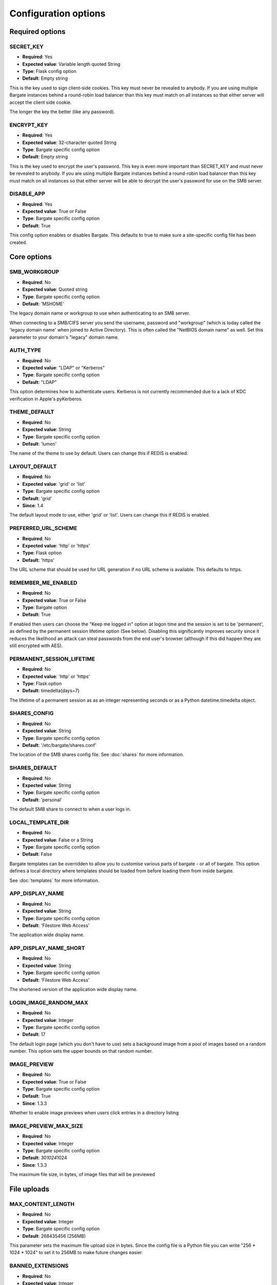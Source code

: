 Configuration options
=====================

Required options
----------------

.. _CONFIG_SECRET_KEY:

SECRET\_KEY
~~~~~~~~~~~

-  **Required**: Yes
-  **Expected value**: Variable length quoted String
-  **Type**: Flask config option
-  **Default**: Empty string

This is the key used to sign client-side cookies. This key must never be
revealed to anybody. If you are using multiple Bargate instances behind
a round-robin load balancer than this key must match on all instances so
that either server will accept the client side cookie.

The longer the key the better (like any password).

.. _CONFIG_ENCRYPT_KEY:

ENCRYPT\_KEY
~~~~~~~~~~~~

-  **Required**: Yes
-  **Expected value**: 32-character quoted String
-  **Type**: Bargate specific config option
-  **Default**: Empty string

This is the key used to encrypt the user's password. This key is even
more important than SECRET\_KEY and must never be revealed to anybody.
If you are using multiple Bargate instances behind a round-robin load
balancer than this key must match on all instances so that either server
will be able to decrypt the user's password for use on the SMB server.

.. _CONFIG_DISABLE_APP:

DISABLE\_APP
~~~~~~~~~~~~

-  **Required**: Yes
-  **Expected value**: True or False
-  **Type**: Bargate specific config option
-  **Default**: True

This config option enables or disables Bargate. This defaults to true to
make sure a site-specific config file has been created.

Core options
------------

SMB\_WORKGROUP
~~~~~~~~~~~~~~

-  **Required**: No
-  **Expected value**: Quoted string
-  **Type**: Bargate specific config option
-  **Default**: 'MSHOME'

The legacy domain name or workgroup to use when authenticating to an SMB
server.

When connecting to a SMB/CIFS server you send the username, password and
"workgroup" (which is today called the 'legacy domain name' when joined
to Active Directory). This is often called the "NetBIOS domain name" as
well. Set this parameter to your domain's "legacy" domain name.

AUTH\_TYPE
~~~~~~~~~~

-  **Required**: No
-  **Expected value**: "LDAP" or "Kerberos"
-  **Type**: Bargate specific config option
-  **Default**: "LDAP"

This option determines how to authenticate users. Kerberos is not
currently recommended due to a lack of KDC verification in Apple's
pyKerberos.

THEME\_DEFAULT
~~~~~~~~~~~~~~

-  **Required**: No
-  **Expected value**: String
-  **Type**: Bargate specific config option
-  **Default**: 'lumen'

The name of the theme to use by default. Users can change this if REDIS is enabled.

LAYOUT\_DEFAULT
~~~~~~~~~~~~~~~

-  **Required**: No
-  **Expected value**: 'grid' or 'list'
-  **Type**: Bargate specific config option
-  **Default**: 'grid'
-  **Since**: 1.4

The default layout mode to use, either 'grid' or 'list'. Users can change this if REDIS is enabled.

PREFERRED\_URL\_SCHEME
~~~~~~~~~~~~~~~~~~~~~~

-  **Required**: No
-  **Expected value**: 'http' or 'https'
-  **Type**: Flask option
-  **Default**: 'https'

The URL scheme that should be used for URL generation if no URL scheme
is available. This defaults to https.

REMEMBER\_ME\_ENABLED
~~~~~~~~~~~~~~~~~~~~~

-  **Required**: No
-  **Expected value**: True or False
-  **Type**: Bargate option
-  **Default**: True

If enabled then users can choose the "Keep me logged in" option at logon
time and the session is set to be 'permanent', as defined by the
permanent session lifetime option (See below). Disabling this
significantly improves security since it reduces the likelihood an
attack can steal passwords from the end user's browser (although if this
did happen they are still encrypted with AES).

PERMANENT\_SESSION\_LIFETIME
~~~~~~~~~~~~~~~~~~~~~~~~~~~~

-  **Required**: No
-  **Expected value**: 'http' or 'https'
-  **Type**: Flask option
-  **Default**: timedelta(days=7)

The lifetime of a permanent session as as an integer representing
seconds or as a Python datetime.timedelta object.


.. _CONFIG_SHARES_CONFIG:

SHARES\_CONFIG
~~~~~~~~~~~~~~

-  **Required**: No
-  **Expected value**: String
-  **Type**: Bargate specific config option
-  **Default**: '/etc/bargate/shares.conf'

The location of the SMB shares config file. See :doc:`shares` for more information.

SHARES\_DEFAULT
~~~~~~~~~~~~~~~

-  **Required**: No
-  **Expected value**: String
-  **Type**: Bargate specific config option
-  **Default**: 'personal'

The default SMB share to connect to when a user logs in.

LOCAL\_TEMPLATE\_DIR
~~~~~~~~~~~~~~~~~~~~

-  **Required**: No
-  **Expected value**: False or a String
-  **Type**: Bargate specific config option
-  **Default**: False

Bargate templates can be overridden to allow you to customise various parts
of bargate - or all of bargate. This option defines a local directory where
templates should be loaded from before loading them from inside bargate.

See :doc:`templates` for more information.

APP\_DISPLAY\_NAME
~~~~~~~~~~~~~~~~~~

-  **Required**: No
-  **Expected value**: String
-  **Type**: Bargate specific config option
-  **Default**: 'Filestore Web Access'

The application wide display name.

APP\_DISPLAY\_NAME\_SHORT
~~~~~~~~~~~~~~~~~~~~~~~~~

-  **Required**: No
-  **Expected value**: String
-  **Type**: Bargate specific config option
-  **Default**: 'Filestore Web Access'

The shortened version of the application wide display name.

LOGIN\_IMAGE\_RANDOM\_MAX
~~~~~~~~~~~~~~~~~~~~~~~~~

-  **Required**: No
-  **Expected value**: Integer
-  **Type**: Bargate specific config option
-  **Default**: 17

The default login page (which you don't have to use) sets a background
image from a pool of images based on a random number. This option sets
the upper bounds on that random number.

IMAGE\_PREVIEW
~~~~~~~~~~~~~~

-  **Required**: No
-  **Expected value**: True or False
-  **Type**: Bargate specific config option
-  **Default**: True
-  **Since**: 1.3.3

Whether to enable image previews when users click entries in a directory
listing

IMAGE\_PREVIEW\_MAX\_SIZE
~~~~~~~~~~~~~~~~~~~~~~~~~

-  **Required**: No
-  **Expected value**: Integer
-  **Type**: Bargate specific config option
-  **Default**: 30\ *1024*\ 1024
-  **Since**: 1.3.3

The maximum file size, in bytes, of image files that will be previewed

File uploads
------------

MAX\_CONTENT\_LENGTH
~~~~~~~~~~~~~~~~~~~~

-  **Required**: No
-  **Expected value**: Integer
-  **Type**: Bargate specific config option
-  **Default**: 268435456 (256MB)

This parameter sets the maximum file upload size in bytes. Since the
config file is a Python file you can write "256 \* 1024 \* 1024" to set
it to 256MB to make future changes easier.

BANNED\_EXTENSIONS
~~~~~~~~~~~~~~~~~~

-  **Required**: No
-  **Expected value**: Integer
-  **Type**: Bargate specific config option
-  **Default**: set([ "ade", "adp", "bat", "chm", "cmd", "com", "cpl",
   "exe", "hta", "ins", "isp", "jse", "lib", "mde", "msc", "msp", "mst",
   "pif", "scr", "sct", "shb", "sys", "vb", "vbe", "vbs", "vxd", "wsc",
   "wsf", "wsh" ])

This parameter sets the banned file extensions that Bargate should
reject on file upload. This is intended to help prevent executable files
being uploaded. If you want to disable this set the value to "set()".
This feature exists just to help protect Windows users.

LDAP Auth
---------

LDAP\_URI
~~~~~~~~~

-  **Required**: No (Yes for LDAP support)
-  **Expected value**: String
-  **Type**: Bargate specific config option
-  **Default**: 'ldaps://localhost.localdomain'

The LDAP server to connect to. This is a URI, so it should start with
ldap:// or ldaps:// and can end in a port if required.

LDAP\_SEARCH\_BASE
~~~~~~~~~~~~~~~~~~

-  **Required**: No (Yes for LDAP support)
-  **Expected value**: String
-  **Type**: Bargate specific config option
-  **Default**: ''

The LDAP base OU where searches for users should take place.

LDAP\_USER\_ATTRIBUTE
~~~~~~~~~~~~~~~~~~~~~

-  **Required**: No
-  **Expected value**: String
-  **Type**: Bargate specific config option
-  **Default**: 'sAMAccountName'

The username attribute on each user object within the directory.

LDAP\_ANON\_BIND
~~~~~~~~~~~~~~~~

-  **Required**: No
-  **Expected value**: True or False
-  **Type**: Bargate specific config option
-  **Default**: True

When searching for users in the LDAP server you need to bind to search.
By default this option is set to True, which means Bargate will bind
anonymously. If your LDAP server needs you to bind with a
username/password set this to false and fill in LDAP\_BIND\_USER and
LDAP\_BIND\_PW.

LDAP\_BIND\_USER
~~~~~~~~~~~~~~~~

-  **Required**: No
-  **Expected value**: True or False
-  **Type**: Bargate specific config option
-  **Default**: True

The username to bind with if needed for searching.

LDAP\_BIND\_PW
~~~~~~~~~~~~~~

-  **Required**: No
-  **Expected value**: True or False
-  **Type**: Bargate specific config option
-  **Default**: True

The password to bind with if needed for searching.

.. _CONFIG_SECTION_LDAP_HOME_DIR:

LDAP Home directory support
---------------------------

LDAP\_HOMEDIR
~~~~~~~~~~~~~

-  **Required**: No
-  **Expected value**: True or False
-  **Type**: Bargate specific config option
-  **Default**: False

Should bargate try to lookup the user's 'home directory' from LDAP.

LDAP\_HOME\_ATTRIBUTE
~~~~~~~~~~~~~~~~~~~~~

-  **Required**: No
-  **Expected value**: String
-  **Type**: Bargate specific config option
-  **Default**: 'homeDirectory'

What LDAP attribute holds the user's home directory.

LDAP\_HOMEDIR\_IS\_UNC
~~~~~~~~~~~~~~~~~~~~~~

-  **Required**: No
-  **Expected value**: True or False
-  **Type**: Bargate specific config option
-  **Default**: True

By default Bargate assumes that the LDAP home dir attribute contains a
non-standard UNC (Windows) path. Bargate converts the UNC path into a
standards compliant URI instead. If your LDAP server stores the home
directory attribute in the correct 'smb://server/share/folder' format
then set this to False.

Kerberos authentication
-----------------------

KRB5\_DOMAIN
~~~~~~~~~~~~

-  **Required**: No (Yes if using Kerberos authentication)
-  **Expected value**: Quoted string
-  **Type**: Bargate specific config option
-  **Default**: 'localhost.localdomain'

The Kerberos domain name. If you use Active Directory this is the
"domain name" of Active Directory, not the NT domain name.

**Do not use kerberos authentication due to CVE-2015-3206**

KRB5\_SERVICE
~~~~~~~~~~~~~

-  **Required**: No (Yes if using Kerberos authentication)
-  **Expected value**: Quoted string
-  **Type**: Bargate specific config option
-  **Default**: 'krbtgt/localdomain'

**Do not use kerberos authentication due to CVE-2015-3206**

When using Kerberos authentication you need to set the "service
principal" which usually is 'krbtgt/domain-name'. For example for
soton.ac.uk the krb5 service is 'krbtgt/soton.ac.uk'. Future versions of
Bargate will attempt to build this for you if KRB5\_SERVICE is not set
but KRB5\_DOMAIN is.

SMB authentication
------------------

SMB\_AUTH\_URI
~~~~~~~~~~~~~~

-  **Required**: No (Yes if using SMB authentication)
-  **Expected value**: Quoted string
-  **Type**: Bargate specific config option
-  **Default**: 'smb://yourdomain.tld/NETLOGON/'

SMB authentication works by connecting to an SMB URI (address) and
attempting to list the contents of a share. Thus this option should be
the address of an SMB server and share which you must authenticate to
access. Usually this can be something like
'smb://server.domain/NETLOGON' or whatever share you want to use. When
setting this up please make sure to test that invalid usernames and
passwords are not accepted by the back end server.

This feature is EXPERIMENTAL and has not received extensive testing. It
is designed for environments where LDAP and Kerberos are not available
but the SMB server is.

Two factor authentication
-------------------------

TOTP\_ENABLED
~~~~~~~~~~~~~

-  **Required**: No
-  **Expected value**: True or False
-  **Type**: Bargate specific config option
-  **Default**: False

This option enables or disables TOTP (time based one time password)
support. This implements RFC6238 two factor authentication. TOTP support
requires REDIS to be enabled.

TOTP\_IDENT
~~~~~~~~~~~

-  **Required**: No
-  **Expected value**: Quoted string
-  **Type**: Bargate specific config option
-  **Default**: 'bargate'

When using two factor authentication the application generates TOTP URLs
to give to the end user. Within this URL is an 'identity' which is
usually shown within the authenticator smartphone application to enable
the user to identify what that entry is for. This configuration option
determines what the ident is. You can safely change this ident at any
time since it is only used for the initial set up.

Logging
-------

FILE\_LOG
~~~~~~~~~

-  **Required**: No
-  **Expected value**: True or False
-  **Type**: Bargate specific config option
-  **Default**: True

Should bargate log information to files? This option exists in case you
don't want to enable file logging.

LOG\_DIR
~~~~~~~~

-  **Required**: No
-  **Expected value**: Quoted string
-  **Type**: Bargate specific config option
-  **Default**: '/tmp'

The directory to store bargate logs in.

LOG\_FILE
~~~~~~~~~

-  **Required**: No
-  **Expected value**: Quoted string
-  **Type**: Bargate specific config option
-  **Default**: 'bargate.log'

The file name of the log file that bargate should store logs in,
combined with LOG\_DIR to create a full path to the file.

LOG\_FILE\_MAX\_SIZE
~~~~~~~~~~~~~~~~~~~~

-  **Required**: No
-  **Expected value**: Integer
-  **Type**: Bargate specific config option
-  **Default**: 1048576 (1MB)

The maximum size of the log file before bargate rotates the log file and
creates a new one. Defaults to 1MB. Since the config file is a Python
file you can write "1 \* 1024 \* 1024" to set it to 1MB to make future
changes easier to write.

LOG\_FILE\_MAX\_FILES
~~~~~~~~~~~~~~~~~~~~~

-  **Required**: No
-  **Expected value**: Integer
-  **Type**: Bargate specific config option
-  **Default**: 10

The maximum size number of old rotated log files to keep. Files beyond
this limit will be deleted as new logs are rotated.

E-mail alerts
-------------

EMAIL\_ALERTS
~~~~~~~~~~~~~

-  **Required**: No
-  **Expected value**: True or False
-  **Type**: Bargate specific config option
-  **Default**: False

Enable or disable e-mail alerts when severe/critical errors are
encountered.

ADMINS
~~~~~~

-  **Required**: No
-  **Expected value**: List of strings
-  **Type**: Bargate specific config option
-  **Default**: ['root']

A list of e-mail addresses to send e-mail alerts to if enabled.

SMTP\_SERVER
~~~~~~~~~~~~

-  **Required**: No
-  **Expected value**: Strings
-  **Type**: Bargate specific config option
-  **Default**: localhost

The SMTP server to send e-mails via.

EMAIL\_FROM
~~~~~~~~~~~

-  **Required**: No
-  **Expected value**: String
-  **Type**: Bargate specific config option
-  **Default**: root

If e-mail alerts are enabled then who should they appear to be sent
from.

EMAIL\_SUBJECT
~~~~~~~~~~~~~~

-  **Required**: No
-  **Expected value**: String
-  **Type**: Bargate specific config option
-  **Default**: 'Bargate Runtime Error'

If e-mail alerts are enabled then what should the subject of the e-mail
be

REDIS
-----

REDIS\_ENABLED
~~~~~~~~~~~~~~

-  **Required**: No
-  **Expected value**: True or False
-  **Type**: Bargate specific config option
-  **Default**: True

Should Redis be used for storing user preferences and data?

REDIS\_HOST
~~~~~~~~~~~

-  **Required**: No
-  **Expected value**: String
-  **Type**: Bargate specific config option
-  **Default**: 'localhost'

What is the hostname of the Redis server. In almost all cases this
should be 'localhost'.

REDIS\_PORT
~~~~~~~~~~~

-  **Required**: No
-  **Expected value**: Integer
-  **Type**: Bargate specific config option
-  **Default**: 6379

What is the port of the Redis server. In almost all cases this should be
left as default.

SID Lookups (winbind lookups)
-----------------------------

WBINFO\_LOOKUP
~~~~~~~~~~~~~~

-  **Required**: No
-  **Expected value**: True or False
-  **Type**: Bargate specific config option
-  **Default**: False
-  **Since**: 1.4

When enabled bargate will use winbind to resolve SIDs (security identifiers) to
usernames and group names to present to the user. This enables bargate to tell the
user which user and group a file belongs to.

Turning this option requires that winbind is installed and running.

WBINFO\_BINARY
~~~~~~~~~~~~~~

-  **Required**: No
-  **Expected value**: String
-  **Type**: Bargate specific config option
-  **Default**: /usr/bin/wbinfo
-  **Since**: 1.4

The location on the local system of the 'wbinfo' binary which is used by bargate
to resolve SIDs to names.

Debugging
---------

DEBUG
~~~~~

-  **Required**: No
-  **Expected value**: True or False
-  **Type**: Flask config option
-  **Default**: False

Set to True to enable verbose debug logging

DEBUG\_TOOLBAR
~~~~~~~~~~~~~~

-  **Required**: No
-  **Expected value**: True or False
-  **Type**: Bargate specific config option
-  **Default**: False

Set to True to enable the Flask Debug Toolbar. **DO NOT USE THIS IN
PRODUCTION.** This exposes SECRET\_KEY and ENCRYPT\_KEY which should
only be known by the application. The Flask debug toolbar is documented
here: https://flask-debugtoolbar.readthedocs.org/en/latest/

This option requires you install Flask-DebugToolbar::

  pip install Flask-DebugToolbar

DEBUG\_FULL\_ERRORS
~~~~~~~~~~~~~~~~~~~

-  **Required**: No
-  **Expected value**: True or False
-  **Type**: Bargate specific config option
-  **Default**: False

When errors are generated from the SMB server most of the time Bargate
redirects the user to the parent folder and shows a simplified error
message, but this can hide the real error. To prevent this behaviour set
DEBUG\_FULL\_ERRORS to True and all errors will print a full error stack
trace.
